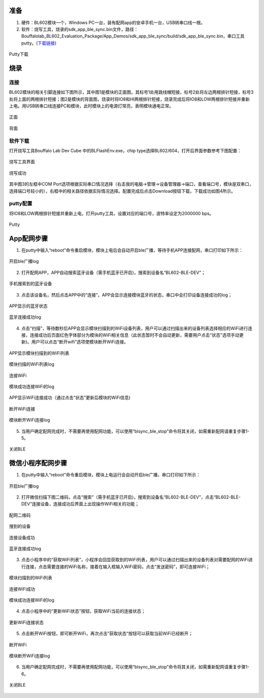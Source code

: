 ==========
准备
==========

1. 硬件：BL602模块一个，Windows PC一台，装有配网app的安卓手机一台，USB转串口线一根。
2. 软件：烧写工具，烧录的sdk_app_ble_sync.bin文件，路径：Bouffalolab_BL602_Evaluation_Package/App_Demos/sdk_app_ble_sync/build/sdk_app_ble_sync.bin，串口工具putty。(\ `下载链接 <https://www.chiark.greenend.org.uk/~sgtatham/putty/latest.html>`__\)

.. figure:: picture/image1.png
   :align: center

   Putty下载

===========
烧录
===========

连接
======
BL602模块的相关引脚连接如下图所示，其中图1是模块的正面图，其标号1处用跳线帽短接，标号2处将左边两根排针短接，标号3处将上面的两根排针短接；图2是模块的背面图，烧录时将IO8和HI两根排针短接，烧录完成后将IO8和LOW两根排针短接并重新上电。用USB转串口线连接PC和模块，此时模块上的电源灯常亮，表明模块通电正常。

.. figure:: picture/image2.png
   :align: center

   正面

.. figure:: picture/image3.png
   :align: center

   背面

软件下载
============
打开烧写工具Bouffalo Lab Dev Cube 中的BLFlashEnv.exe，chip type选择BL602/604，打开后界面参数参考下图配置：

.. figure:: picture/image4.png
   :align: center

   烧写工具界面

.. figure:: picture/image5.png
   :align: center

   烧写成功

其中图3的左框中COM Port选项根据实际串口情况选择（右击我的电脑->管理->设备管理器->端口，查看端口号，模块是双串口，选择端口号较小的），右框中的相关路径依据实际情况选择。配置完成后点击Download按钮下载，下载成功如图4所示。

putty配置
=============

将IO8和LOW两根排针短接并重新上电，打开putty工具，设置对应的端口号，波特率设定为2000000 bps。

.. figure:: picture/image6.png
   :align: center

   Putty

==============
App配网步骤
==============
1. 在putty中输入“reboot”命令重启模块，模块上电后会自动开启ble广播，等待手机APP连接配网，串口打印如下所示：

.. figure:: picture/image7.png
   :align: center

   开启ble广播log

2. 打开配网APP，APP自动搜索蓝牙设备（需手机蓝牙已开启)，搜索到设备名“BL602-BLE-DEV”；

.. figure:: picture/image8.png
   :align: center

   手机搜索到的蓝牙设备

3. 点击该设备名，然后点击APP中的“连接”，APP会显示连接模块蓝牙的状态，串口中会打印设备连接成功的log；

.. figure:: picture/image9.png
   :align: center

   APP显示的蓝牙状态

.. figure:: picture/image10.png
   :align: center

   蓝牙连接成功log

4. 点击“扫描”，等待数秒后APP会显示模块扫描到的WiFi设备列表，用户可以通过扫描出来的设备列表选择相应的WiFi进行连接，连接成功后页面红色字体部分为模块的WiFi相关信息（此状态暂时不会自动更新，需要用户点击“状态”选项手动更新)。用户可以点击“断开wifi”选项使模块断开WiFi连接。

.. figure:: picture/image11.png
   :align: center

   APP显示模块扫描到的WiFi列表

.. figure:: picture/image12.png
   :align: center

   模块扫描的WiFi列表log

.. figure:: picture/image13.png
   :align: center

   连接WiFi

.. figure:: picture/image14.png
   :align: center

   模块成功连接WiFi的log

.. figure:: picture/image15.png
   :align: center

   APP显示WiFi连接成功（通过点击“状态”更新后模块的WiFi信息)

.. figure:: picture/image16.png
   :align: center

   断开WiFi连接

.. figure:: picture/image17.png
   :align: center

   模块断开WiFi连接log

5. 当用户确定配网完成时，不需要再使用配网功能，可以使用“blsync_ble_stop”命令将其关闭，如需重新配网请重复步骤1-5。

.. figure:: picture/image18.png
   :align: center

   关闭BLE

========================
微信小程序配网步骤
========================
1. 在putty中输入“reboot”命令重启模块，模块上电运行会自动开启ble广播，串口打印如下所示：

.. figure:: picture/image19.png
   :align: center

   开启ble广播log

2. 打开微信扫描下图二维码，点击“搜索”（需手机蓝牙已开启)，搜索到设备名“BL602-BLE-DEV”，点击“BL602-BLE-DEV”连接设备，连接成功后界面上出现操作WiFi相关的功能；

.. figure:: picture/image20.png
   :align: center

   配网二维码

.. figure:: picture/image21.png
   :align: center

   搜到的设备

.. figure:: picture/image22.png
   :align: center

   连接设备成功

.. figure:: picture/image23.png
   :align: center

   蓝牙连接成功log

3. 点击小程序中的“获取WiFi列表”，小程序会回显获取到的WiFi列表，用户可以通过扫描出来的设备列表对需要配网的WiFi进行连接，点击需要连接的WiFi名称，接着在输入框输入WiFi密码，点击“发送密码”，即可连接WiFi；

.. figure:: picture/image24.png
   :align: center

   模块扫描到的WiFi列表

.. figure:: picture/image25.png
   :align: center

   连接WiFi成功

.. figure:: picture/image26.png
   :align: center

   模块成功连接WiFi的log

4. 点击小程序中的“更新WiFi状态”按钮，获取WiFi当前的连接状态；

.. figure:: picture/image27.png
   :align: center

   更新WiFi连接状态

5. 点击断开WiFi按钮，即可断开WiFi，再次点击”获取状态“按钮可以获取当前WiFi已经断开；

.. figure:: picture/image28.png
   :align: center

   断开WiFi

.. figure:: picture/image29.png
   :align: center

   模块断开WiFi连接log

6. 当用户确定配网完成时，不需要再使用配网功能，可以使用“blsync_ble_stop”命令将其关闭，如需重新配网请重复步骤1-6。

.. figure:: picture/image30.png
   :align: center

   关闭BLE

